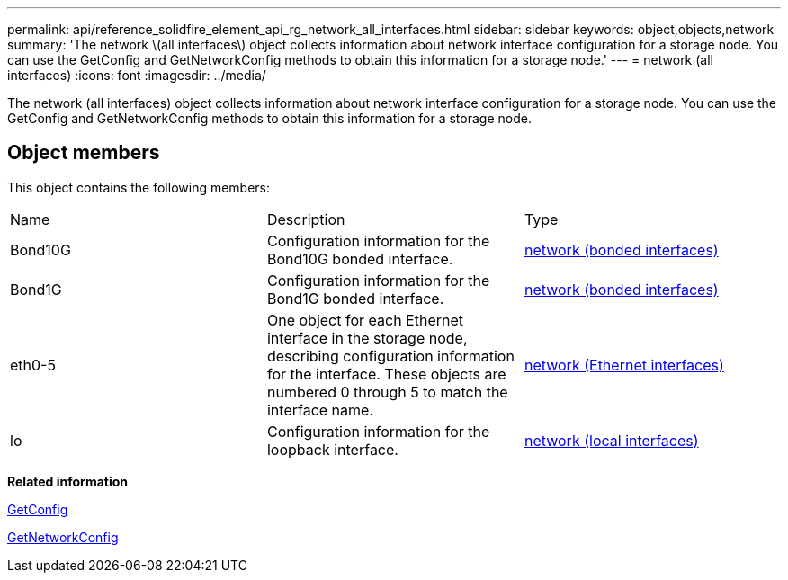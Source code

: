 ---
permalink: api/reference_solidfire_element_api_rg_network_all_interfaces.html
sidebar: sidebar
keywords: object,objects,network
summary: 'The network \(all interfaces\) object collects information about network interface configuration for a storage node. You can use the GetConfig and GetNetworkConfig methods to obtain this information for a storage node.'
---
= network (all interfaces)
:icons: font
:imagesdir: ../media/

[.lead]
The network (all interfaces) object collects information about network interface configuration for a storage node. You can use the GetConfig and GetNetworkConfig methods to obtain this information for a storage node.

== Object members

This object contains the following members:

|===
| Name| Description| Type
a|
Bond10G
a|
Configuration information for the Bond10G bonded interface.
a|
xref:reference_solidfire_element_api_rg_network_bonded_interfaces.adoc[network (bonded interfaces)]
a|
Bond1G
a|
Configuration information for the Bond1G bonded interface.
a|
xref:reference_solidfire_element_api_rg_network_bonded_interfaces.adoc[network (bonded interfaces)]
a|
eth0-5
a|
One object for each Ethernet interface in the storage node, describing configuration information for the interface. These objects are numbered 0 through 5 to match the interface name.
a|
xref:reference_solidfire_element_api_rg_network_ethernet_interfaces.adoc[network (Ethernet interfaces)]
a|
lo
a|
Configuration information for the loopback interface.
a|
xref:reference_solidfire_element_api_rg_network_local_interfaces.adoc[network (local interfaces)]
|===
*Related information*

xref:reference_solidfire_element_api_rg_getconfig.adoc[GetConfig]

xref:reference_solidfire_element_api_rg_getnetworkconfig.adoc[GetNetworkConfig]
